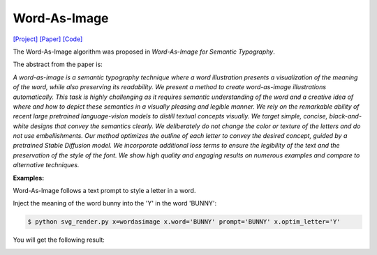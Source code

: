 Word-As-Image
===============

.. _wordasimage:

`[Project] <https://wordasimage.github.io/Word-As-Image-Page/>`_ `[Paper] <https://arxiv.org/abs/2303.01818>`_ `[Code] <https://github.com/Shiriluz/Word-As-Image>`_

The Word-As-Image algorithm was proposed in *Word-As-Image for Semantic Typography*.

The abstract from the paper is:

`A word-as-image is a semantic typography technique where a word illustration presents a visualization of the meaning of the word, while also preserving its readability. We present a method to create word-as-image illustrations automatically. This task is highly challenging as it requires semantic understanding of the word and a creative idea of where and how to depict these semantics in a visually pleasing and legible manner. We rely on the remarkable ability of recent large pretrained language-vision models to distill textual concepts visually. We target simple, concise, black-and-white designs that convey the semantics clearly. We deliberately do not change the color or texture of the letters and do not use embellishments. Our method optimizes the outline of each letter to convey the desired concept, guided by a pretrained Stable Diffusion model. We incorporate additional loss terms to ensure the legibility of the text and the preservation of the style of the font. We show high quality and engaging results on numerous examples and compare to alternative techniques.`

**Examples:**

Word-As-Image follows a text prompt to style a letter in a word.

Inject the meaning of the word bunny into the 'Y' in the word 'BUNNY':

.. code-block:: console
    
    $ python svg_render.py x=wordasimage x.word='BUNNY' prompt='BUNNY' x.optim_letter='Y'

You will get the following result:

.. image:: ../../examples/wordasimage/wordasimage_BUNNY_Y.svg